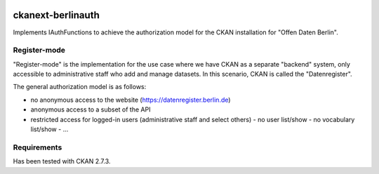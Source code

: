 .. You should enable this project on travis-ci.org and coveralls.io to make
   these badges work. The necessary Travis and Coverage config files have been
   generated for you.

.. image:: https://travis-ci.org/berlinonline/ckanext-berlinauth.svg?branch=master
    :target: https://travis-ci.org/berlinonline/ckanext-berlinauth

.. image:: https://coveralls.io/repos/berlinonline/ckanext-berlinauth/badge.svg
  :target: https://coveralls.io/r/berlinonline/ckanext-berlinauth

.. image:: https://pypip.in/download/ckanext-berlinauth/badge.svg
    :target: https://pypi.python.org/pypi//ckanext-berlinauth/
    :alt: Downloads

.. image:: https://pypip.in/version/ckanext-berlinauth/badge.svg
    :target: https://pypi.python.org/pypi/ckanext-berlinauth/
    :alt: Latest Version

.. image:: https://pypip.in/py_versions/ckanext-berlinauth/badge.svg
    :target: https://pypi.python.org/pypi/ckanext-berlinauth/
    :alt: Supported Python versions

.. image:: https://pypip.in/status/ckanext-berlinauth/badge.svg
    :target: https://pypi.python.org/pypi/ckanext-berlinauth/
    :alt: Development Status

.. image:: https://pypip.in/license/ckanext-berlinauth/badge.svg
    :target: https://pypi.python.org/pypi/ckanext-berlinauth/
    :alt: License

==================
ckanext-berlinauth
==================

Implements IAuthFunctions to achieve the authorization model for the CKAN
installation for "Offen Daten Berlin".

-------------
Register-mode
-------------

"Register-mode" is the implementation for the use case where we have CKAN
as a separate "backend" system, only accessible to administrative staff who 
add and manage datasets. In this scenario, CKAN is called the "Datenregister".

The general authorization model is as follows:

- no anonymous access to the website (https://datenregister.berlin.de)
- anonymous access to a subset of the API
- restricted access for logged-in users (administrative staff and select others)
  - no user list/show
  - no vocabulary list/show
  - ... 


------------
Requirements
------------

Has been tested with CKAN 2.7.3.


